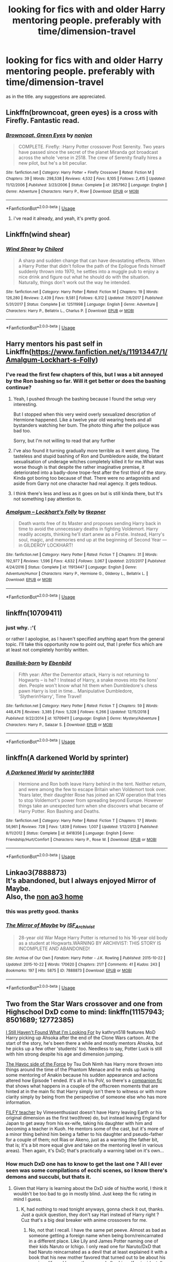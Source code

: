 #+TITLE: looking for fics with and older Harry mentoring people. preferably with time/dimension-travel

* looking for fics with and older Harry mentoring people. preferably with time/dimension-travel
:PROPERTIES:
:Author: melayek
:Score: 33
:DateUnix: 1548514855.0
:DateShort: 2019-Jan-26
:FlairText: Request
:END:
as in the title. any suggestions are appreciated.


** Linkffn(browncoat, green eyes) is a cross with Firefly. Fantastic read.
:PROPERTIES:
:Author: katejkatz
:Score: 8
:DateUnix: 1548527556.0
:DateShort: 2019-Jan-26
:END:

*** [[https://www.fanfiction.net/s/2857962/1/][*/Browncoat, Green Eyes/*]] by [[https://www.fanfiction.net/u/649528/nonjon][/nonjon/]]

#+begin_quote
  COMPLETE. Firefly: :Harry Potter crossover Post Serenity. Two years have passed since the secret of the planet Miranda got broadcast across the whole 'verse in 2518. The crew of Serenity finally hires a new pilot, but he's a bit peculiar.
#+end_quote

^{/Site/:} ^{fanfiction.net} ^{*|*} ^{/Category/:} ^{Harry} ^{Potter} ^{+} ^{Firefly} ^{Crossover} ^{*|*} ^{/Rated/:} ^{Fiction} ^{M} ^{*|*} ^{/Chapters/:} ^{39} ^{*|*} ^{/Words/:} ^{298,538} ^{*|*} ^{/Reviews/:} ^{4,532} ^{*|*} ^{/Favs/:} ^{8,105} ^{*|*} ^{/Follows/:} ^{2,415} ^{*|*} ^{/Updated/:} ^{11/12/2006} ^{*|*} ^{/Published/:} ^{3/23/2006} ^{*|*} ^{/Status/:} ^{Complete} ^{*|*} ^{/id/:} ^{2857962} ^{*|*} ^{/Language/:} ^{English} ^{*|*} ^{/Genre/:} ^{Adventure} ^{*|*} ^{/Characters/:} ^{Harry} ^{P.,} ^{River} ^{*|*} ^{/Download/:} ^{[[http://www.ff2ebook.com/old/ffn-bot/index.php?id=2857962&source=ff&filetype=epub][EPUB]]} ^{or} ^{[[http://www.ff2ebook.com/old/ffn-bot/index.php?id=2857962&source=ff&filetype=mobi][MOBI]]}

--------------

*FanfictionBot*^{2.0.0-beta} | [[https://github.com/tusing/reddit-ffn-bot/wiki/Usage][Usage]]
:PROPERTIES:
:Author: FanfictionBot
:Score: 5
:DateUnix: 1548527568.0
:DateShort: 2019-Jan-26
:END:

**** i've read it already, and yeah, it's pretty good.
:PROPERTIES:
:Author: melayek
:Score: 2
:DateUnix: 1548540926.0
:DateShort: 2019-Jan-27
:END:


** Linkffn(wind shear)
:PROPERTIES:
:Author: _Eons
:Score: 6
:DateUnix: 1548536238.0
:DateShort: 2019-Jan-27
:END:

*** [[https://www.fanfiction.net/s/12511998/1/][*/Wind Shear/*]] by [[https://www.fanfiction.net/u/67673/Chilord][/Chilord/]]

#+begin_quote
  A sharp and sudden change that can have devastating effects. When a Harry Potter that didn't follow the path of the Epilogue finds himself suddenly thrown into 1970, he settles into a muggle pub to enjoy a nice drink and figure out what he should do with the situation. Naturally, things don't work out the way he intended.
#+end_quote

^{/Site/:} ^{fanfiction.net} ^{*|*} ^{/Category/:} ^{Harry} ^{Potter} ^{*|*} ^{/Rated/:} ^{Fiction} ^{M} ^{*|*} ^{/Chapters/:} ^{19} ^{*|*} ^{/Words/:} ^{126,280} ^{*|*} ^{/Reviews/:} ^{2,439} ^{*|*} ^{/Favs/:} ^{9,581} ^{*|*} ^{/Follows/:} ^{6,312} ^{*|*} ^{/Updated/:} ^{7/6/2017} ^{*|*} ^{/Published/:} ^{5/31/2017} ^{*|*} ^{/Status/:} ^{Complete} ^{*|*} ^{/id/:} ^{12511998} ^{*|*} ^{/Language/:} ^{English} ^{*|*} ^{/Genre/:} ^{Adventure} ^{*|*} ^{/Characters/:} ^{Harry} ^{P.,} ^{Bellatrix} ^{L.,} ^{Charlus} ^{P.} ^{*|*} ^{/Download/:} ^{[[http://www.ff2ebook.com/old/ffn-bot/index.php?id=12511998&source=ff&filetype=epub][EPUB]]} ^{or} ^{[[http://www.ff2ebook.com/old/ffn-bot/index.php?id=12511998&source=ff&filetype=mobi][MOBI]]}

--------------

*FanfictionBot*^{2.0.0-beta} | [[https://github.com/tusing/reddit-ffn-bot/wiki/Usage][Usage]]
:PROPERTIES:
:Author: FanfictionBot
:Score: 3
:DateUnix: 1548536256.0
:DateShort: 2019-Jan-27
:END:


** Harry mentors his past self in Linkffn([[https://www.fanfiction.net/s/11913447/1/Amalgum-Lockhart-s-Folly]])
:PROPERTIES:
:Author: bonsly24
:Score: 7
:DateUnix: 1548522326.0
:DateShort: 2019-Jan-26
:END:

*** I've read the first few chapters of this, but I was a bit annoyed by the Ron bashing so far. Will it get better or does the bashing continue?
:PROPERTIES:
:Author: Tertyakai
:Score: 6
:DateUnix: 1548541280.0
:DateShort: 2019-Jan-27
:END:

**** Yeah, I pushed through the bashing because I found the setup very interesting.

But I stopped when this very weird overly sexualized description of Hermione happened. Like a twelve year old wearing heels and all bystanders watching her bum. The photo thing after the polijuce was bad too.

Sorry, but I'm not willing to read that any further
:PROPERTIES:
:Author: Melereth
:Score: 7
:DateUnix: 1548572545.0
:DateShort: 2019-Jan-27
:END:


**** I've also found it turning gradually more terrible as it went along. The tasteless and stupid bashing of Ron and Dumbledore aside, the blatant sexualisation of underage witches completely killed it for me.What was worse though is that despite the rather imaginative premise, it deteriorated into a badly-done trope-fest after the first third of the story. Kinda got boring too because of that. There were no antagonists and aside from Garry not one character had real agency. It gets tedious.
:PROPERTIES:
:Author: melayek
:Score: 5
:DateUnix: 1548597803.0
:DateShort: 2019-Jan-27
:END:


**** I think there's less and less as it goes on but is still kinda there, but It's not something I pay attention to.
:PROPERTIES:
:Author: bonsly24
:Score: 3
:DateUnix: 1548562395.0
:DateShort: 2019-Jan-27
:END:


*** [[https://www.fanfiction.net/s/11913447/1/][*/Amalgum -- Lockhart's Folly/*]] by [[https://www.fanfiction.net/u/5362799/tkepner][/tkepner/]]

#+begin_quote
  Death wants free of its Master and proposes sending Harry back in time to avoid the unnecessary deaths in fighting Voldemort. Harry readily accepts, thinking he'll start anew as a Firstie. Instead, Harry's soul, magic, and memories end up at the beginning of Second Year --- in GILDEROY LOCKHART!
#+end_quote

^{/Site/:} ^{fanfiction.net} ^{*|*} ^{/Category/:} ^{Harry} ^{Potter} ^{*|*} ^{/Rated/:} ^{Fiction} ^{T} ^{*|*} ^{/Chapters/:} ^{31} ^{*|*} ^{/Words/:} ^{192,977} ^{*|*} ^{/Reviews/:} ^{1,596} ^{*|*} ^{/Favs/:} ^{4,632} ^{*|*} ^{/Follows/:} ^{3,067} ^{*|*} ^{/Updated/:} ^{2/20/2017} ^{*|*} ^{/Published/:} ^{4/24/2016} ^{*|*} ^{/Status/:} ^{Complete} ^{*|*} ^{/id/:} ^{11913447} ^{*|*} ^{/Language/:} ^{English} ^{*|*} ^{/Genre/:} ^{Adventure/Humor} ^{*|*} ^{/Characters/:} ^{Harry} ^{P.,} ^{Hermione} ^{G.,} ^{Gilderoy} ^{L.,} ^{Bellatrix} ^{L.} ^{*|*} ^{/Download/:} ^{[[http://www.ff2ebook.com/old/ffn-bot/index.php?id=11913447&source=ff&filetype=epub][EPUB]]} ^{or} ^{[[http://www.ff2ebook.com/old/ffn-bot/index.php?id=11913447&source=ff&filetype=mobi][MOBI]]}

--------------

*FanfictionBot*^{2.0.0-beta} | [[https://github.com/tusing/reddit-ffn-bot/wiki/Usage][Usage]]
:PROPERTIES:
:Author: FanfictionBot
:Score: 4
:DateUnix: 1548522342.0
:DateShort: 2019-Jan-26
:END:


** linkffn(10709411)
:PROPERTIES:
:Author: BasiliskSlayer1980
:Score: 5
:DateUnix: 1548522859.0
:DateShort: 2019-Jan-26
:END:

*** just why. :'(

or rather I apologise, as I haven't specified anything apart from the general topic. I'll take this opportunity now to point out, that I prefer fics which are at least not completely horribly written.
:PROPERTIES:
:Author: melayek
:Score: 5
:DateUnix: 1548597958.0
:DateShort: 2019-Jan-27
:END:


*** [[https://www.fanfiction.net/s/10709411/1/][*/Basilisk-born/*]] by [[https://www.fanfiction.net/u/4707996/Ebenbild][/Ebenbild/]]

#+begin_quote
  Fifth year: After the Dementor attack, Harry is not returning to Hogwarts -- is he? ! Instead of Harry, a snake moves into the lions' den. People won't know what hit them when Dumbledore's chess pawn Harry is lost in time... Manipulative Dumbledore, 'Slytherin!Harry', Time Travel!
#+end_quote

^{/Site/:} ^{fanfiction.net} ^{*|*} ^{/Category/:} ^{Harry} ^{Potter} ^{*|*} ^{/Rated/:} ^{Fiction} ^{T} ^{*|*} ^{/Chapters/:} ^{59} ^{*|*} ^{/Words/:} ^{448,476} ^{*|*} ^{/Reviews/:} ^{3,385} ^{*|*} ^{/Favs/:} ^{5,328} ^{*|*} ^{/Follows/:} ^{6,266} ^{*|*} ^{/Updated/:} ^{12/15/2018} ^{*|*} ^{/Published/:} ^{9/22/2014} ^{*|*} ^{/id/:} ^{10709411} ^{*|*} ^{/Language/:} ^{English} ^{*|*} ^{/Genre/:} ^{Mystery/Adventure} ^{*|*} ^{/Characters/:} ^{Harry} ^{P.,} ^{Salazar} ^{S.} ^{*|*} ^{/Download/:} ^{[[http://www.ff2ebook.com/old/ffn-bot/index.php?id=10709411&source=ff&filetype=epub][EPUB]]} ^{or} ^{[[http://www.ff2ebook.com/old/ffn-bot/index.php?id=10709411&source=ff&filetype=mobi][MOBI]]}

--------------

*FanfictionBot*^{2.0.0-beta} | [[https://github.com/tusing/reddit-ffn-bot/wiki/Usage][Usage]]
:PROPERTIES:
:Author: FanfictionBot
:Score: 1
:DateUnix: 1548522870.0
:DateShort: 2019-Jan-26
:END:


** linkffn(A darkened World by sprinter)
:PROPERTIES:
:Author: barcastaff
:Score: 2
:DateUnix: 1548539491.0
:DateShort: 2019-Jan-27
:END:

*** [[https://www.fanfiction.net/s/8418356/1/][*/A Darkened World/*]] by [[https://www.fanfiction.net/u/2936579/sprinter1988][/sprinter1988/]]

#+begin_quote
  Hermione and Ron both leave Harry behind in the tent. Neither return, and were among the few to escape Britain when Voldemort took over. Years later, their daughter Rose has joined an ICW operation that tries to stop Voldemort's power from spreading beyond Europe. However things take an unexpected turn when she discovers what became of Harry Potter. Ron Bashing and Deaths.
#+end_quote

^{/Site/:} ^{fanfiction.net} ^{*|*} ^{/Category/:} ^{Harry} ^{Potter} ^{*|*} ^{/Rated/:} ^{Fiction} ^{T} ^{*|*} ^{/Chapters/:} ^{17} ^{*|*} ^{/Words/:} ^{56,961} ^{*|*} ^{/Reviews/:} ^{728} ^{*|*} ^{/Favs/:} ^{1,839} ^{*|*} ^{/Follows/:} ^{1,007} ^{*|*} ^{/Updated/:} ^{1/12/2013} ^{*|*} ^{/Published/:} ^{8/11/2012} ^{*|*} ^{/Status/:} ^{Complete} ^{*|*} ^{/id/:} ^{8418356} ^{*|*} ^{/Language/:} ^{English} ^{*|*} ^{/Genre/:} ^{Friendship/Hurt/Comfort} ^{*|*} ^{/Characters/:} ^{Harry} ^{P.,} ^{Rose} ^{W.} ^{*|*} ^{/Download/:} ^{[[http://www.ff2ebook.com/old/ffn-bot/index.php?id=8418356&source=ff&filetype=epub][EPUB]]} ^{or} ^{[[http://www.ff2ebook.com/old/ffn-bot/index.php?id=8418356&source=ff&filetype=mobi][MOBI]]}

--------------

*FanfictionBot*^{2.0.0-beta} | [[https://github.com/tusing/reddit-ffn-bot/wiki/Usage][Usage]]
:PROPERTIES:
:Author: FanfictionBot
:Score: 2
:DateUnix: 1548539509.0
:DateShort: 2019-Jan-27
:END:


** Linkao3(7888873)\\
It's abandoned, but I always enjoyed Mirror of Maybe.\\
Also, the [[http://www.greyblue.net/MidnightBlue/story.php?storyid=2][non ao3 home]]
:PROPERTIES:
:Author: allhailchickenfish
:Score: 2
:DateUnix: 1548559260.0
:DateShort: 2019-Jan-27
:END:

*** this was pretty good. thanks
:PROPERTIES:
:Author: melayek
:Score: 2
:DateUnix: 1549457329.0
:DateShort: 2019-Feb-06
:END:


*** [[https://archiveofourown.org/works/7888873][*/The Mirror of Maybe/*]] by [[https://www.archiveofourown.org/users/ISF_Archivist/pseuds/ISF_Archivist][/ISF_Archivist/]]

#+begin_quote
  28-year old War Mage Harry Potter is returned to his 16-year old body as a student at Hogwarts.WARNING BY ARCHIVIST: THIS STORY IS INCOMPLETE AND ABANDONED!
#+end_quote

^{/Site/:} ^{Archive} ^{of} ^{Our} ^{Own} ^{*|*} ^{/Fandom/:} ^{Harry} ^{Potter} ^{-} ^{J.K.} ^{Rowling} ^{*|*} ^{/Published/:} ^{2015-10-22} ^{*|*} ^{/Updated/:} ^{2015-10-22} ^{*|*} ^{/Words/:} ^{170620} ^{*|*} ^{/Chapters/:} ^{21/?} ^{*|*} ^{/Comments/:} ^{41} ^{*|*} ^{/Kudos/:} ^{243} ^{*|*} ^{/Bookmarks/:} ^{197} ^{*|*} ^{/Hits/:} ^{5875} ^{*|*} ^{/ID/:} ^{7888873} ^{*|*} ^{/Download/:} ^{[[https://archiveofourown.org/downloads/IS/ISF_Archivist/7888873/The%20Mirror%20of%20Maybe.epub?updated_at=1518809409][EPUB]]} ^{or} ^{[[https://archiveofourown.org/downloads/IS/ISF_Archivist/7888873/The%20Mirror%20of%20Maybe.mobi?updated_at=1518809409][MOBI]]}

--------------

*FanfictionBot*^{2.0.0-beta} | [[https://github.com/tusing/reddit-ffn-bot/wiki/Usage][Usage]]
:PROPERTIES:
:Author: FanfictionBot
:Score: 1
:DateUnix: 1548559281.0
:DateShort: 2019-Jan-27
:END:


** Two from the Star Wars crossover and one from Highschool DxD come to mind: linkffn(11157943; 8501689; 12772385)

[[https://www.fanfiction.net/s/11157943/1/I-Still-Haven-t-Found-What-I-m-Looking-For][I Still Haven't Found What I'm Looking For]] by kathryn518 features MoD Harry picking up Ahsoka after the end of the Clone Wars cartoon. At the start of the story, he's been there a while and mostly mentors Ahsoka, but he picks up a few other 'students' too. Needless to say, Potter Luck is still with him strong despite his age and dimension jumping.

[[https://www.fanfiction.net/s/8501689/1/The-Havoc-side-of-the-Force][The Havoc side of the Force]] by Tsu Doh Nimh has Harry more thrown into things around the time of the Phantom Menace and he ends up having some mentoring of Anakin because his sudden appearance and actions altered how Episode 1 ended. It's all in his PoV, so there's a [[https://www.fanfiction.net/s/8594589/1/The-Unsuspecting-side-of-the-Force][companion fic]] that shows what happens in a couple of the offscreen moments that are hinted at in the main fic that Harry simply isn't there to witness or with more clarity simply by being from the perspective of someone else who has more information.

[[https://www.fanfiction.net/s/12772385/1/FILFY-teacher][FILFY teacher]] by Vimesenthusiast doesn't have Harry leaving Earth or his original dimension as the first two(three) do, but instead leaving England for Japan to get away from his ex-wife, taking his daughter with him and becoming a teacher in Kuoh. He mentors some of the cast, but it's more of a minor thing behind him being a father to his daughter and pseudo-father for a couple of them; not Rias or Akeno, just as a warning (the father bit, that is; it's a bit more equal give and take on the mentoring level in various areas). Then again, it's DxD; that's practically a warning label on it's own...
:PROPERTIES:
:Author: Zenvarix
:Score: 2
:DateUnix: 1548552027.0
:DateShort: 2019-Jan-27
:END:

*** How much DxD one has to know to get the last one ? All I ever seen was some compilations of ecchi scenes, so I know there's demons and succubi, but thats it.
:PROPERTIES:
:Author: nauze18
:Score: 2
:DateUnix: 1548552429.0
:DateShort: 2019-Jan-27
:END:

**** Given that Harry is learning about the DxD side of his/the world, I think it wouldn't be too bad to go in mostly blind. Just keep the fic rating in mind I guess.
:PROPERTIES:
:Author: Zenvarix
:Score: 1
:DateUnix: 1548552649.0
:DateShort: 2019-Jan-27
:END:

***** K, had nothing to read tonight anyways, gonna check it out, thanks. Just a quick question, they don't say Hari instead of Harry right ? Cuz that's a big deal breaker with anime crossovers for me.
:PROPERTIES:
:Author: nauze18
:Score: 2
:DateUnix: 1548552882.0
:DateShort: 2019-Jan-27
:END:

****** No, not that I recall. I have the same pet peeve. Almost as bad as someone getting a foreign name when being born/reincarnated in a different place. Like Lily and James Potter naming one of their kids Naruto or Ichigo. I only read one for Naruto/DxD that had Naruto reincarnated as a devil that at least explained it with a book that his new mother favored that turned out to be about his previous life and he was thus named after himself coincidentally. It was a surprise to myself to even give it a chance to begin with...

To clarify, DxD devils don't have anyone that has a Japanese name, at least not among their pureblood type.
:PROPERTIES:
:Author: Zenvarix
:Score: 1
:DateUnix: 1548553416.0
:DateShort: 2019-Jan-27
:END:


*** u/Zenvarix:
#+begin_quote
  linkffn(11157943; 8501689; 12772385)
#+end_quote

Trying this again...
:PROPERTIES:
:Author: Zenvarix
:Score: 1
:DateUnix: 1548572493.0
:DateShort: 2019-Jan-27
:END:

**** [[https://www.fanfiction.net/s/11157943/1/][*/I Still Haven't Found What I'm Looking For/*]] by [[https://www.fanfiction.net/u/4404355/kathryn518][/kathryn518/]]

#+begin_quote
  Ahsoka Tano left the Jedi Order, walking away after their betrayal. She did not consider the consequences of what her actions might bring, or the danger she might be in. A chance run in with a single irreverent, and possibly crazy, person in a bar changes the course of fate for an entire galaxy.
#+end_quote

^{/Site/:} ^{fanfiction.net} ^{*|*} ^{/Category/:} ^{Star} ^{Wars} ^{+} ^{Harry} ^{Potter} ^{Crossover} ^{*|*} ^{/Rated/:} ^{Fiction} ^{M} ^{*|*} ^{/Chapters/:} ^{16} ^{*|*} ^{/Words/:} ^{344,480} ^{*|*} ^{/Reviews/:} ^{5,221} ^{*|*} ^{/Favs/:} ^{12,714} ^{*|*} ^{/Follows/:} ^{14,437} ^{*|*} ^{/Updated/:} ^{9/17/2017} ^{*|*} ^{/Published/:} ^{4/2/2015} ^{*|*} ^{/id/:} ^{11157943} ^{*|*} ^{/Language/:} ^{English} ^{*|*} ^{/Genre/:} ^{Adventure/Romance} ^{*|*} ^{/Characters/:} ^{Aayla} ^{S.,} ^{Ahsoka} ^{T.,} ^{Harry} ^{P.} ^{*|*} ^{/Download/:} ^{[[http://www.ff2ebook.com/old/ffn-bot/index.php?id=11157943&source=ff&filetype=epub][EPUB]]} ^{or} ^{[[http://www.ff2ebook.com/old/ffn-bot/index.php?id=11157943&source=ff&filetype=mobi][MOBI]]}

--------------

[[https://www.fanfiction.net/s/8501689/1/][*/The Havoc side of the Force/*]] by [[https://www.fanfiction.net/u/3484707/Tsu-Doh-Nimh][/Tsu Doh Nimh/]]

#+begin_quote
  I have a singularly impressive talent for messing up the plans of very powerful people - both good and evil. Somehow, I'm always just in the right place at exactly the wrong time. What can I say? It's a gift.
#+end_quote

^{/Site/:} ^{fanfiction.net} ^{*|*} ^{/Category/:} ^{Star} ^{Wars} ^{+} ^{Harry} ^{Potter} ^{Crossover} ^{*|*} ^{/Rated/:} ^{Fiction} ^{T} ^{*|*} ^{/Chapters/:} ^{23} ^{*|*} ^{/Words/:} ^{195,256} ^{*|*} ^{/Reviews/:} ^{6,541} ^{*|*} ^{/Favs/:} ^{13,258} ^{*|*} ^{/Follows/:} ^{15,233} ^{*|*} ^{/Updated/:} ^{4/21/2018} ^{*|*} ^{/Published/:} ^{9/6/2012} ^{*|*} ^{/id/:} ^{8501689} ^{*|*} ^{/Language/:} ^{English} ^{*|*} ^{/Genre/:} ^{Fantasy/Mystery} ^{*|*} ^{/Characters/:} ^{Anakin} ^{Skywalker,} ^{Harry} ^{P.} ^{*|*} ^{/Download/:} ^{[[http://www.ff2ebook.com/old/ffn-bot/index.php?id=8501689&source=ff&filetype=epub][EPUB]]} ^{or} ^{[[http://www.ff2ebook.com/old/ffn-bot/index.php?id=8501689&source=ff&filetype=mobi][MOBI]]}

--------------

[[https://www.fanfiction.net/s/12772385/1/][*/FILFY teacher/*]] by [[https://www.fanfiction.net/u/4785338/Vimesenthusiast][/Vimesenthusiast/]]

#+begin_quote
  A Harry Potter who has tried to take control of his destiny from second year on finds himself in need of a fresh start due to his marital status changing abruptly. Armed with some abilities beyond the norm, a Mastery of Defense and a muggle-style teacher's license, Harry takes his daughter Lily Luna and takes a job offer at Kuoh Academy. Pairings undecided save Harry/Rias/many?
#+end_quote

^{/Site/:} ^{fanfiction.net} ^{*|*} ^{/Category/:} ^{Harry} ^{Potter} ^{+} ^{High} ^{School} ^{DxD/ハイスクールD×D} ^{Crossover} ^{*|*} ^{/Rated/:} ^{Fiction} ^{M} ^{*|*} ^{/Chapters/:} ^{10} ^{*|*} ^{/Words/:} ^{446,200} ^{*|*} ^{/Reviews/:} ^{1,559} ^{*|*} ^{/Favs/:} ^{4,737} ^{*|*} ^{/Follows/:} ^{5,266} ^{*|*} ^{/Updated/:} ^{12/31/2018} ^{*|*} ^{/Published/:} ^{12/24/2017} ^{*|*} ^{/id/:} ^{12772385} ^{*|*} ^{/Language/:} ^{English} ^{*|*} ^{/Genre/:} ^{Humor/Romance} ^{*|*} ^{/Characters/:} ^{Harry} ^{P.,} ^{Rias} ^{G.} ^{*|*} ^{/Download/:} ^{[[http://www.ff2ebook.com/old/ffn-bot/index.php?id=12772385&source=ff&filetype=epub][EPUB]]} ^{or} ^{[[http://www.ff2ebook.com/old/ffn-bot/index.php?id=12772385&source=ff&filetype=mobi][MOBI]]}

--------------

*FanfictionBot*^{2.0.0-beta} | [[https://github.com/tusing/reddit-ffn-bot/wiki/Usage][Usage]]
:PROPERTIES:
:Author: FanfictionBot
:Score: 2
:DateUnix: 1548572504.0
:DateShort: 2019-Jan-27
:END:


** [deleted]
:PROPERTIES:
:Score: 1
:DateUnix: 1548529853.0
:DateShort: 2019-Jan-26
:END:

*** [[https://www.fanfiction.net/s/9860311/1/][*/A Long Journey Home/*]] by [[https://www.fanfiction.net/u/236698/Rakeesh][/Rakeesh/]]

#+begin_quote
  In one world, it was Harry Potter who defeated Voldemort. In another, it was Jasmine Potter instead. But her victory wasn't the end - her struggles continued long afterward. And began long, long before. (fem!Harry, powerful!Harry, sporadic updates)
#+end_quote

^{/Site/:} ^{fanfiction.net} ^{*|*} ^{/Category/:} ^{Harry} ^{Potter} ^{*|*} ^{/Rated/:} ^{Fiction} ^{T} ^{*|*} ^{/Chapters/:} ^{14} ^{*|*} ^{/Words/:} ^{203,334} ^{*|*} ^{/Reviews/:} ^{974} ^{*|*} ^{/Favs/:} ^{3,505} ^{*|*} ^{/Follows/:} ^{3,914} ^{*|*} ^{/Updated/:} ^{3/6/2017} ^{*|*} ^{/Published/:} ^{11/19/2013} ^{*|*} ^{/id/:} ^{9860311} ^{*|*} ^{/Language/:} ^{English} ^{*|*} ^{/Genre/:} ^{Drama/Adventure} ^{*|*} ^{/Characters/:} ^{Harry} ^{P.,} ^{Ron} ^{W.,} ^{Hermione} ^{G.} ^{*|*} ^{/Download/:} ^{[[http://www.ff2ebook.com/old/ffn-bot/index.php?id=9860311&source=ff&filetype=epub][EPUB]]} ^{or} ^{[[http://www.ff2ebook.com/old/ffn-bot/index.php?id=9860311&source=ff&filetype=mobi][MOBI]]}

--------------

[[https://www.fanfiction.net/s/8337871/1/][*/The Wizard from Earth/*]] by [[https://www.fanfiction.net/u/2690239/Morta-s-Priest][/Morta's Priest/]]

#+begin_quote
  Living for a century is an accomplishment, even for a wizard. Two is a rarity. Living them all? That is the territory of the gods. Harry Potter remembers a cat's glowing eyes, a strange old man with a wicked smile, and pain. It is the year 3050 B.C.E. and he has all of history as his future.
#+end_quote

^{/Site/:} ^{fanfiction.net} ^{*|*} ^{/Category/:} ^{Harry} ^{Potter} ^{+} ^{Man} ^{from} ^{Earth} ^{Crossover} ^{*|*} ^{/Rated/:} ^{Fiction} ^{T} ^{*|*} ^{/Chapters/:} ^{9} ^{*|*} ^{/Words/:} ^{80,194} ^{*|*} ^{/Reviews/:} ^{930} ^{*|*} ^{/Favs/:} ^{2,791} ^{*|*} ^{/Follows/:} ^{3,205} ^{*|*} ^{/Updated/:} ^{12/3/2012} ^{*|*} ^{/Published/:} ^{7/19/2012} ^{*|*} ^{/id/:} ^{8337871} ^{*|*} ^{/Language/:} ^{English} ^{*|*} ^{/Genre/:} ^{Adventure/Fantasy} ^{*|*} ^{/Characters/:} ^{Harry} ^{P.} ^{*|*} ^{/Download/:} ^{[[http://www.ff2ebook.com/old/ffn-bot/index.php?id=8337871&source=ff&filetype=epub][EPUB]]} ^{or} ^{[[http://www.ff2ebook.com/old/ffn-bot/index.php?id=8337871&source=ff&filetype=mobi][MOBI]]}

--------------

*FanfictionBot*^{2.0.0-beta} | [[https://github.com/tusing/reddit-ffn-bot/wiki/Usage][Usage]]
:PROPERTIES:
:Author: FanfictionBot
:Score: 3
:DateUnix: 1548529876.0
:DateShort: 2019-Jan-26
:END:
